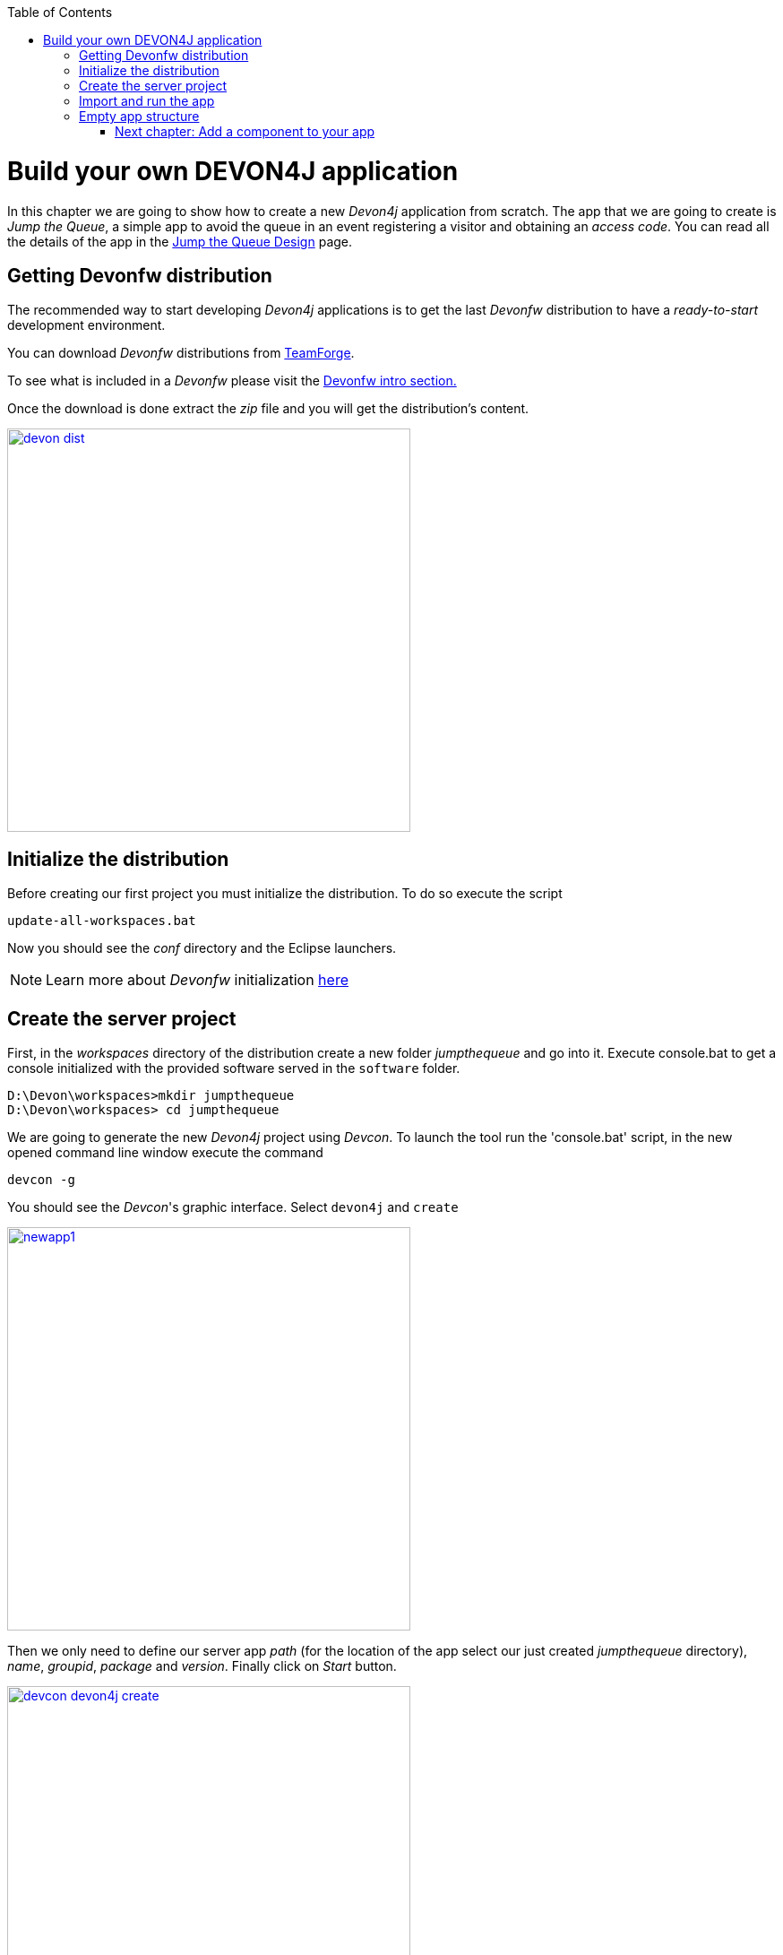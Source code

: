 :toc: macro
toc::[]

= Build your own DEVON4J application

In this chapter we are going to show how to create a new _Devon4j_ application from scratch. The app that we are going to create is _Jump the Queue_, a simple app to avoid the queue in an event registering a visitor and obtaining an _access code_. You can read all the details of the app in the link:JumpTheQueueDesign[Jump the Queue Design] page.

== Getting Devonfw distribution

The recommended way to start developing _Devon4j_ applications is to get the last _Devonfw_ distribution to have a _ready-to-start_ development environment.

You can download _Devonfw_ distributions from https://coconet.capgemini.com/sf/frs/do/listReleases/projects.apps2_devon/frs.devon_distribution[TeamForge].

To see what is included in a _Devonfw_ please visit the link:devonfwintro[Devonfw intro section.]

Once the download is done extract the _zip_ file and you will get the distribution's content.

image::images/devon/devon_dist.png[width="450", link="images/devon/devon_dist.png"]

== Initialize the distribution

Before creating our first project you must initialize the distribution. To do so execute the script
----
update-all-workspaces.bat
----

Now you should see the _conf_ directory and the Eclipse launchers.

[NOTE]
====
Learn more about _Devonfw_ initialization https://github.com/devonfw/devon/wiki/getting-started-download-and-install#prepare-the-workspace[here]
====

== Create the server project

First, in the _workspaces_ directory of the distribution create a new folder _jumpthequeue_ and go into it.
Execute console.bat to get a console initialized with the provided software served in the `software` folder.

----
D:\Devon\workspaces>mkdir jumpthequeue
D:\Devon\workspaces> cd jumpthequeue
----

We are going to generate the new _Devon4j_ project using _Devcon_. To launch the tool run the 'console.bat' script, in the new opened command line window execute the command

----
devcon -g
----

You should see the _Devcon_'s graphic interface. Select `devon4j` and `create`

image::images/devon4j/3.BuildYourOwn/newapp1.png[width="450", link="images/devon4j/3.BuildYourOwn/newapp1.png"]

Then we only need to define our server app _path_ (for the location of the app select our just created _jumpthequeue_ directory), _name_, _groupid_, _package_ and _version_. Finally click on _Start_ button.

image::images/devon4j/3.BuildYourOwn/devcon_devon4j_create.png[width="450", link="images/devon4j/3.BuildYourOwn/devcon_devon4j_create.png"]

Once you see the `BUILD SUCCESS` info message your new app is ready.

[NOTE]
====
You can also create new projects:

- manually from command line https://github.com/devonfw/devon/wiki/getting-started-creating-new-devonfw-application#using-command-line[see how]

- from Eclipse https://github.com/devonfw/devon/wiki/getting-started-creating-new-devonfw-application#from-eclipse[see how]

====

== Import and run the app

As last step we can import the project we just created into the Eclipse IDE provided with _Devonfw_. Although our new _Devon4j_ based app is still empty we are going to show how to run it with _Spring Boot_ simply to check that everything is ok.

We could use the _eclipse-main.bat_ or the _eclipse-examples.bat_ launchers (that you should see on your distribution's root directory) but we are going to create a new _Eclipse_ launcher related to our new project.

To do it launch again the script

----
update-all-workspaces.bat
----

After the process is done you should see a new _eclipse-jumpthequeue.bat_ launcher. Execute it and a new _Eclipse_ instance should be opened.

Now import our new project with `File > Import`.

Select _Maven/Existing Maven Projects_ 

image::images/devon4j/3.BuildYourOwn/newapp2.png[, link="images/devon4j/3.BuildYourOwn/newapp2.png"]

Browse for the _jumpthequeue_ project

image::images/devon4j/3.BuildYourOwn/newapp3.png[, link="images/devon4j/3.BuildYourOwn/newapp3.png"]

Click `Finish` and wait while the dependencies of the project are resolved to complete the import process.

Now let's change the _server context path_ of our application. Open `/jtqj-core/src/main/resources/config/application.properties` and set the `server.context-path` property to _/jumpthequeue_

----
server.servlet.context-path=/jumpthequeue
----

[NOTE]
====
You can also change the port where the application will be available with the property `server.port`
====

Finally, using _Spring Boot_ features (that provides us with an embedded Tomcat), we can run the app in an easy way. Look for the `SpringBootApp.java` class and click right button and select `Run As > Java Application`.

image::images/devon4j/3.BuildYourOwn/run.png[, link="images/devon4j/3.BuildYourOwn/run.png"]

If everything is ok you will see a messages in the _Console_ window like

----
INFO [main] s.b.c.e.t.TomcatEmbeddedServletContainer : Tomcat started on port(s): 8081 (http)
INFO [main] com.cap.jumpthequeue.SpringBootApp       : Started SpringBootApp in 16.978 seconds (JVM running for 17.895)
----

The app will be available at 'http://localhost:8081/jumpthequeue'

image::images/devon4j/3.BuildYourOwn/login.png[, link="images/devon4j/3.BuildYourOwn/login.png"]

[NOTE]
====
You are redirected to the login screen because, by default, the new _Devon4j_ applications provide a basic security set up.
====

== Empty app structure

Creating _Devon4j_ based apps we get the following main features _out-of-the-box_:

* _Maven_ project with _api_ project, _core_ project and _server_ project:

** _api_ project for the common API

** _core_ project for the app implementation

** _server_ project ready to package the app for the deployment

image::images/devon4j/3.BuildYourOwn/devcon_devon4j_project_exp.PNG[ width="500", link="images/devon4j/3.BuildYourOwn/devcon_devon4j_project_exp.PNG"]


* Data base ready environment with an _h2_ instance
* Data model schema
* Mock data schema
* Database version control with Flyway

image::images/devon4j/3.BuildYourOwn/devcon_devon4j_flyway.PNG[ width="250", link="images/devon4j/3.BuildYourOwn/devcon_devon4j_flyway.PNG"]


* Bean mapper ready

image::images/devon4j/3.BuildYourOwn/emptyapp_beanmapper.png[ width="650", link="images/devon4j/3.BuildYourOwn/emptyapp_beanmapper.png"]


* Basic security enabled (based on _Spring Security_)

image::images/devon4j/3.BuildYourOwn/emptyapp_security.png[ width="650", link="images/devon4j/3.BuildYourOwn/emptyapp_security.png"]


* Unit test support and model

image::images/devon4j/3.BuildYourOwn/emptyapp_test.png[ width="650", link="images/devon4j/3.BuildYourOwn/emptyapp_test.png"]

=== link:DEVON4jComponents[Next chapter: Add a component to your app]
